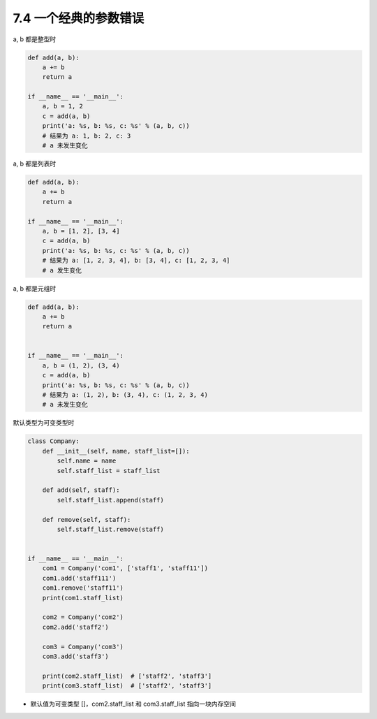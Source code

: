 ===============================
7.4 一个经典的参数错误
===============================

a, b 都是整型时

.. code-block:: py

    def add(a, b):
        a += b
        return a

    if __name__ == '__main__':
        a, b = 1, 2
        c = add(a, b)
        print('a: %s, b: %s, c: %s' % (a, b, c))
        # 结果为 a: 1, b: 2, c: 3
        # a 未发生变化


a, b 都是列表时

.. code-block:: py

    def add(a, b):
        a += b
        return a

    if __name__ == '__main__':
        a, b = [1, 2], [3, 4]
        c = add(a, b)
        print('a: %s, b: %s, c: %s' % (a, b, c))
        # 结果为 a: [1, 2, 3, 4], b: [3, 4], c: [1, 2, 3, 4]
        # a 发生变化


a, b 都是元组时

.. code-block:: py

    def add(a, b):
        a += b
        return a


    if __name__ == '__main__':
        a, b = (1, 2), (3, 4)
        c = add(a, b)
        print('a: %s, b: %s, c: %s' % (a, b, c))
        # 结果为 a: (1, 2), b: (3, 4), c: (1, 2, 3, 4)
        # a 未发生变化


默认类型为可变类型时

.. code-block:: py

    class Company:
        def __init__(self, name, staff_list=[]):
            self.name = name
            self.staff_list = staff_list

        def add(self, staff):
            self.staff_list.append(staff)

        def remove(self, staff):
            self.staff_list.remove(staff)


    if __name__ == '__main__':
        com1 = Company('com1', ['staff1', 'staff11'])
        com1.add('staff111')
        com1.remove('staff11')
        print(com1.staff_list)

        com2 = Company('com2')
        com2.add('staff2')

        com3 = Company('com3')
        com3.add('staff3')

        print(com2.staff_list)  # ['staff2', 'staff3']
        print(com3.staff_list)  # ['staff2', 'staff3']

- 默认值为可变类型 []，com2.staff_list 和 com3.staff_list 指向一块内存空间
